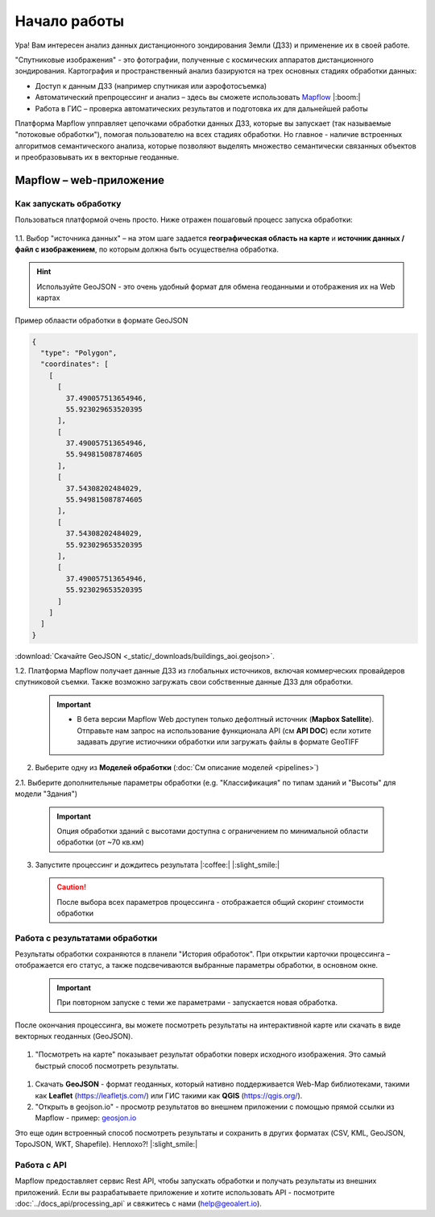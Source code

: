 Начало работы
==============

Ура! Вам интересен анализ данных дистанционного зондирования Земли (ДЗЗ) и применение их в своей работе.

"Спутниковые изображения" - это фотографии, полученные с космических аппаратов дистанционного зондирования. Картография и пространственный анализ базируются на трех основных стадиях обработки данных:

* Доступ к данным ДЗЗ (например спутникая или аэрофотосъемка)
* Автоматический препроцессинг и анализ –  здесь вы сможете использовать `Mapflow <https://mapflow.ai>`_ |:boom:|
* Работа в ГИС – проверка автоматических результатов и подготовка их для дальнейшей работы

Платформа Mapflow упправляет цепочками обработки данных ДЗЗ, которые вы запускает (так называемые "потоковые обработки"), помогая пользователю на всех стадиях обработки.
Но главное - наличие встроенных алгоритмов семантического анализа, которые позволяют выделять множество семантически связанных объектов и преобразовывать их в векторные геоданные.


Mapflow – web-приложение
------------------------

Как запускать обработку 
^^^^^^^^^^^^^^^^^^^^^^^

Пользоваться платформой очень просто.
Ниже отражен пошаговый процесс запуска обработки: 

.. figure:: _static/ui_flow_basic.png
   :name: UI Mapflow – run flow
   :align: center
   :width: 15cm


1.1. Выбор "источника данных" – на этом шаге задается **географическая область на карте** и **источник данных / файл с изображением**, по которым должна быть осуществелна обработка.

.. HINT::
   Используйте GeoJSON - это очень удобный формат для обмена геоданными и отображения их на Web картах

Пример облаасти обработки в формате GeoJSON

.. code:: json

    {
      "type": "Polygon",
      "coordinates": [
        [
          [
            37.490057513654946,
            55.923029653520395
          ],
          [
            37.490057513654946,
            55.949815087874605
          ],
          [
            37.54308202484029,
            55.949815087874605
          ],
          [
            37.54308202484029,
            55.923029653520395
          ],
          [
            37.490057513654946,
            55.923029653520395
          ]
        ]
      ]
    }


:download:`Скачайте GeoJSON <_static/_downloads/buildings_aoi.geojson>`.


1.2. Платформа Mapflow получает данные ДЗЗ из глобальных источников, включая коммерческих провайдеров спутниковой съемки. Также возможно загружать свои собственные данные ДЗЗ для обработки.

 .. IMPORTANT:: 
  * В бета версии Mapflow Web доступен только дефолтный источник (**Mapbox Satellite**). Отправьте нам запрос на использование функционала API (см **API DOC**) если хотите задавать другие истиочники обработки или загружать файлы в формате GeoTIFF

.. figure:: _static/ui_map_select_source.png
   :name: UI Mapflow – define AOI
   :align: center
   :width: 20cm


2. Выберите одну из **Моделей обработки** (:doc:`См описание моделей <pipelines>`)

2.1. Выберите дополнительные параметры обработки (e.g. "Классификация" по типам зданий и "Высоты" для модели "Здания")

 .. IMPORTANT::
    Опция обработки зданий с высотами доступна с ограничением по минимальной области обработки (от ~70 кв.км)


3. Запустите процессинг и дождитесь результата |:coffee:| |:slight_smile:|

 .. CAUTION::
    После выбора всех параметров процессинга - отображается общий скоринг стоимости обработки


Работа с результатами обработки
^^^^^^^^^^^^^^^^^^^^^^^^^^^^^^^

Результаты обработки сохраняются в планели "История обработок". 
При открытии карточки процессинга – отображается его статус, а также подсвечиваются выбранные параметры обработки, в основном окне.

 .. IMPORTANT::
    При повторном запуске с теми же параметрами - запускается новая обработка.

После окончания процессинга, вы можете посмотреть результаты на интерактивной карте или скачать в виде векторных геоданных (GeoJSON).

.. figure:: _static/preview_button.png
   :name: Preview results
   :align: center
   :width: 10cm


#. "Посмотреть на карте" показывает результат обработки поверх исходного изображения. Это самый быстрый способ посмотреть результаты.

.. figure:: _static/preview_map.png
   :name: Preview map
   :align: center
   :width: 20cm

#. Скачать **GeoJSON** - формат геоданных, который нативно поддерживается Web-Map библиотеками, такими как **Leaflet** (https://leafletjs.com/) или ГИС такими как **QGIS** (https://qgis.org/).

#. "Открыть в geojson.io" - просмотр результатов во внешнем приложении с помощью прямой ссылки из Mapflow - пример: `geosjon.io <http://geojson.io/#data=data:application/json,%7B%22type%22%3A%20%22Polygon%22%2C%20%22coordinates%22%3A%20%5B%20%5B%20%5B%2037.490057513654946%2C%2055.923029653520395%20%5D%2C%20%5B%2037.490057513654946%2C%2055.949815087874605%20%5D%2C%20%5B%2037.543082024840288%2C%2055.949815087874605%20%5D%2C%20%5B%2037.543082024840288%2C%2055.923029653520395%20%5D%2C%20%5B%2037.490057513654946%2C%2055.923029653520395%20%5D%20%5D%20%5D%7D>`_ 

Это еще один встроенный способ посмотреть результаты и сохранить в других форматах (CSV, KML, GeoJSON, TopoJSON, WKT, Shapefile). Неплохо?! |:slight_smile:|

.. figure:: _static/geojson.io.png
   :name: Preview map
   :align: center
   :width: 20cm


Работа с API
^^^^^^^^^^^^

Mapflow предоставляет сервис Rest API, чтобы запускать обработки и получать результаты из внешних приложений.
Если вы разрабатываете приложение и хотите использовать API - посмотрите :doc:`../docs_api/processing_api` и свяжитесь с нами (help@geoalert.io).


